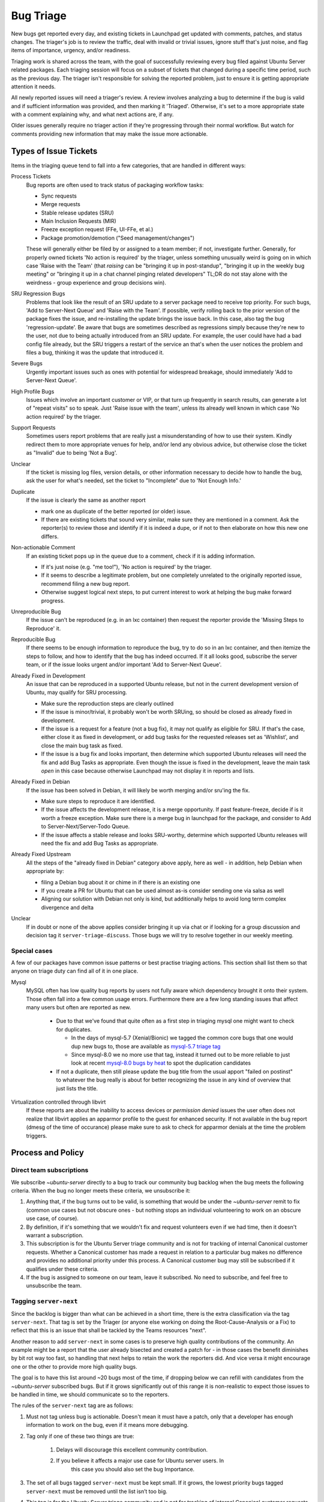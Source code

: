 ==========
Bug Triage
==========

New bugs get reported every day, and existing tickets in Launchpad get updated
with comments, patches, and status changes.  The triager's job is to review the
traffic, deal with invalid or trivial issues, ignore stuff that's just noise,
and flag items of importance, urgency, and/or readiness.

Triaging work is shared across the team, with the goal of successfully
reviewing every bug filed against Ubuntu Server related packages.  Each
triaging session will focus on a subset of tickets that changed during a
specific time period, such as the previous day.  The triager isn't responsible
for solving the reported problem, just to ensure it is getting appropriate
attention it needs.

All newly reported issues will need a triager's review.  A review involves
analyzing a bug to determine if the bug is valid and if sufficient information
was provided, and then marking it 'Triaged'.  Otherwise, it's set to a more
appropriate state with a comment explaining why, and what next actions are, if
any.

Older issues generally require no triager action if they're progressing through
their normal workflow. But watch for comments providing new information that
may make the issue more actionable.


Types of Issue Tickets
======================

Items in the triaging queue tend to fall into a few categories, that are
handled in different ways:

Process Tickets
  Bug reports are often used to track status of packaging workflow tasks:

  - Sync requests
  - Merge requests
  - Stable release updates (SRU)
  - Main Inclusion Requests (MIR)
  - Freeze exception request (FFe, UI-FFe, et al.)
  - Package promotion/demotion ("Seed management/changes")

  These will generally either be filed by or assigned to a team member; if not,
  investigate further.  Generally, for properly owned tickets 'No action is
  required' by the triager, unless something unusually weird is going on in
  which case 'Raise with the Team' (that *raising* can be "bringing it up in
  post-standup", "bringing it up in the weekly bug meeting" or "bringing it up
  in a chat channel pinging related developers" TL;DR do not stay alone with
  the weirdness - group experience and group decisions win).

SRU Regression Bugs
  Problems that look like the result of an SRU update to a server package need
  to receive top priority.  For such bugs, 'Add to Server-Next Queue' and
  'Raise with the Team'.  If possible, verify rolling back to the prior version
  of the package fixes the issue, and re-installing the update brings the issue
  back. In this case, also tag the bug 'regression-update'.  Be aware that bugs
  are sometimes described as regressions simply because they're new to the
  user, not due to being actually introduced from an SRU update. For example,
  the user could have had a bad config file already, but the SRU triggers a
  restart of the service an that's when the user notices the problem and files
  a bug, thinking it was the update that introduced it.

Severe Bugs
  Urgently important issues such as ones with potential for widespread
  breakage, should immediately 'Add to Server-Next Queue'.

High Profile Bugs
  Issues which involve an important customer or VIP, or that turn up frequently
  in search results, can generate a lot of "repeat visits" so to speak.  Just
  'Raise issue with the team', unless its already well known in which case 'No
  action required' by the triager.

Support Requests
  Sometimes users report problems that are really just a misunderstanding of
  how to use their system.  Kindly redirect them to more appropriate venues for
  help, and/or lend any obvious advice, but otherwise close the ticket as
  "Invalid" due to being 'Not a Bug'.

Unclear
  If the ticket is missing log files, version details, or other information
  necessary to decide how to handle the bug, ask the user for what's needed,
  set the ticket to "Incomplete" due to 'Not Enough Info.'

Duplicate
  If the issue is clearly the same as another report

  - mark one as duplicate of the better reported (or older) issue.

  - If there are existing tickets that sound very similar, make sure
    they are mentioned in a comment.  Ask the reporter(s) to review
    those and identify if it is indeed a dupe, or if not to then
    elaborate on how this new one differs.

Non-actionable Comment
  If an existing ticket pops up in the queue due to a comment, check if it is
  adding information.

  - If it's just noise (e.g. "me too!"), 'No action is required' by the
    triager.

  - If it seems to describe a legitimate problem, but one completely
    unrelated to the originally reported issue, recommend filing a new
    bug report.

  - Otherwise suggest logical next steps, to put current interest to
    work at helping the bug make forward progress.

Unreproducible Bug
  If the issue can't be reproduced (e.g. in an lxc container) then request the
  reporter provide the 'Missing Steps to Reproduce' it.

Reproducible Bug
  If there seems to be enough information to reproduce the bug, try to do so in
  an lxc container, and then itemize the steps to follow, and how to identify
  that the bug has indeed occurred.  If it all looks good, subscribe the server
  team, or if the issue looks urgent and/or important 'Add to Server-Next
  Queue'.

Already Fixed in Development
  An issue that can be reproduced in a supported Ubuntu release, but not in the
  current development version of Ubuntu, may qualify for SRU processing.

  - Make sure the reproduction steps are clearly outlined

  - If the issue is minor/trivial, it probably won't be worth SRUing, so should
    be closed as already fixed in development.

  - If the issue is a request for a feature (not a bug fix), it may not qualify
    as eligible for SRU.  If that's the case, either close it as fixed in
    development, or add bug tasks for the requested releases set as 'Wishlist',
    and close the main bug task as fixed.

  - If the issue is a bug fix and looks important, then determine which
    supported Ubuntu releases will need the fix and add Bug Tasks as
    appropriate.  Even though the issue is fixed in the development, leave the
    main task *open* in this case because otherwise Launchpad may not display
    it in reports and lists.

Already Fixed in Debian
  If the issue has been solved in Debian, it will likely be worth merging
  and/or sru'ing the fix.

  - Make sure steps to reproduce it are identified.

  - If the issue affects the development release, it is a merge opportunity.
    If past feature-freeze, decide if is it worth a freeze exception.  Make
    sure there is a merge bug in launchpad for the package, and consider to Add
    to Server-Next/Server-Todo Queue.

  - If the issue affects a stable release and looks SRU-worthy, determine which
    supported Ubuntu releases will need the fix and add Bug Tasks as
    appropriate.

Already Fixed Upstream
  All the steps of the "already fixed in Debian" category above apply, here as
  well -  in addition, help Debian when appropriate by:

  - filing a Debian bug about it or chime in if there is an existing one

  - If you create a PR for Ubuntu that can be used almost as-is consider
    sending one via salsa as well

  - Aligning our solution with Debian not only is kind, but additionally helps
    to avoid long term complex divergence and delta

Unclear
  If in doubt or none of the above applies consider bringing it up via chat or
  if looking for a group discussion and decision tag it
  ``server-triage-discuss``. Those bugs we will try to resolve together in our
  weekly meeting.

Special cases
-------------

A few of our packages have common issue patterns or best practise triaging
actions. This section shall list them so that anyone on triage duty can find
all of it in one place.

Mysql
  MySQL often has low quality bug reports by users not fully aware which
  dependency brought it onto their system. Those often fall into a few common
  usage errors.  Furthermore there are a few long standing issues that affect
  many users but often are reported as new.

    * Due to that we've found that quite often as a first step in triaging
      mysql one might want to check for duplicates.

      * In the days of mysql-5.7 (Xenial/Bionic) we tagged the common core bugs
        that one would dup new bugs to, those are available as `mysql-5.7
        triage tag`_

      * Since mysql-8.0 we no more use that tag, instead it turned out to be
        more reliable to just look at recent `mysql-8.0 bugs by heat`_ to spot
        the duplication candidates

    * If not a duplicate, then still please update the bug title from the usual
      apport "failed on postinst" to whatever the bug really is about for
      better recognizing the issue in any kind of overview that just lists the
      title.

Virtualization controlled through libvirt
  If these reports are about the inability to access devices or *permission
  denied* issues the user often does not realize that libvirt applies an
  apparmor profile to the guest for enhanced security. If not available in the
  bug report (dmesg of the time of occurance) please make sure to ask to check
  for apparmor denials at the time the problem triggers.

.. _mysql-5.7 triage tag: https://bugs.launchpad.net/ubuntu/+source/mysql-5.7/+bugs?&field.tag=triage
.. _mysql-8.0 bugs by heat: https://bugs.launchpad.net/ubuntu/+source/mysql-8.0/+bugs?orderby=-heat&start=0


Process and Policy
==================

Direct team subscriptions
-------------------------

We subscribe *~ubuntu-server* directly to a bug to track our community bug
backlog when the bug meets the following criteria. When the bug no longer meets
these criteria, we unsubscribe it:

1. Anything that, if the bug turns out to be valid, is something that would be
   under the *~ubuntu-server* remit to fix (common use cases but not obscure
   ones - but nothing stops an individual volunteering to work on an obscure
   use case, of course).

2. By definition, if it's something that we wouldn't fix and request volunteers
   even if we had time, then it doesn't warrant a subscription.

3. This subscription is for the Ubuntu Server triage community and is not for
   tracking of internal Canonical customer requests.   Whether a Canonical
   customer has made a request in relation to a particular bug makes no
   difference and provides no additional priority under this process. A
   Canonical customer bug may still be subscribed if it qualifies under these
   criteria.

4. If the bug is assigned to someone on our team, leave it subscribed. No need
   to subscribe, and feel free to unsubscribe the team.

Tagging ``server-next``
-----------------------

Since the backlog is bigger than what can be achieved in a short time, there is
the extra classification via the tag ``server-next``. That tag is set by the
Triager (or anyone else working on doing the Root-Cause-Analysis or a Fix) to
reflect that this is an issue that shall be tackled by the Teams resources
"next".

Another reason to add ``server-next`` in some cases is to preserve high quality
contributions of the community. An example might be a report that the user
already bisected and created a patch for - in those cases the benefit
diminishes by bit rot way too fast, so handling that next helps to retain the
work the reporters did. And vice versa it might encourage one or the other to
provide more high quality bugs.

The goal is to have this list around ~20 bugs most of the time, if dropping
below we can refill with candidates from the *~ubuntu-server* subscribed bugs.
But if it grows significantly out of this range it is non-realistic to expect
those issues to be handled in time, we should communicate so to the reporters.

The rules of the ``server-next`` tag are as follows:

1. Must not tag unless bug is actionable. Doesn't mean it must have a patch,
   only that a developer has enough information to work on the bug, even if it
   means more debugging.

2. Tag only if one of these two things are true:

    1. Delays will discourage this excellent community contribution.

    2. If you believe it affects a major use case for Ubuntu server users. In
           this case you should also set the bug Importance.

3. The set of all bugs tagged ``server-next`` must be kept small. If it grows,
   the lowest priority bugs tagged ``server-next`` must be removed until the
   list isn’t too big.

4. This tag is for the Ubuntu Server triage community and is not for tracking
   of internal Canonical customer requests. Whether a Canonical customer has
   made a request in relation to a particular bug makes no difference and
   provides no additional priority under this process. A Canonical customer bug
   may still be tagged if it qualifies under these criteria.

5. If the bug is assigned to or otherwise owned by someone on our team, there
   is no need to tag it.

6. Remove the tag when the bug is assigned to or otherwise owned by someone on
   our team.

Tagging ``server-todo``
-----------------------

This is our new tag we use from now on to represent valid and work we should do
(better than just backlog), but not as important/easy/urgent as ``server-next``

We want to assign bugs from this queue as well, just not as
urgently/desperately:

Definition to qualify for server-todo:

* Whatever we think that we want to work on soon. For example:

  * An important new technology for Ubuntu-Server users

  * Great community engagement that provide debugging and patches, but might be
    too unimportant for ``server-next``

  * OTOH we don’t want to put in bugs where the next step is significantly
    larger than one day to complete, unless the bug is particularly important.
    Examples:

    * A feature that is Ubuntu only and important for our users -> ok to be in
      the list despite likely needing more time

    * A valid crash report, but being a corner case and having just one
      affected user; All low hanging fruits and obvious checks are done,
      therefore the next debug step is estimated to take at least a week ->
      this might be ok for the backlog, but not really for ``server-todo``

  * Make sure it is clear if the bug needs work in development or needs SRUs,
    by defining bug tasks accordingly. (These bug tasks can help in identifying
    current vs. obsolete bugs.)

* As with ``server-next`` we want to limit the number of all bugs tagged with
  this at ~40

  * If we exceed the size, drop the oldest/least recently touched ones

* These bugs are not necesarily assigned/progressing at all time, but available
  for anyone from the team to grab

* Only bugs that qualify for the backlog qualify here. If they aren’t suitable
  for the backlog (eg. not actionable by us) then they get dropped from both
  ``server-todo`` and the backlog.

Daily Bug Expiration
--------------------

There are two levels of expiration. The tooling will help to report these to
the Triager.

Server-next expiration (default after **60 days**)
  If we considered a bug actionable and added it to server-next, but then no
  update happened in 60 days that usually means something went wrong. Often
  bugs are blocked on external constraints. This needs to be evaluated as a
  case-by-case decision. Most common cases are, that it turns out:

  * that the bug is not solvable/reasonable the way it was planned ->
    re-triage, maybe drop server-next.

  * that it is actually fixed or otherwise progressed without update -> update
    bug

  * that we failed to give it the required focus -> add the
    server-triage-discuss tag to the bug and bring it in the next standup

Server subscription expiration (default after **180 days**)
  If nobody touched a bug for 180 days (~= 1 release cycle) it is reasonable to
  check for changed conditions. Quite often e.g. a patch one was waiting on is
  available now. In other cases a newer release fixed it already. Essentially
  anything that is listed here needs to be fully re-triaged to ensure the list
  is reflecting the current status. It also can after this time be used as a
  metric how many more people chimed in got dupped on the bug
  (importance/#affected). Most common cases are, that it turns out:

  * that recent releases upstream or even already in Ubuntu have the fix ->
    re-triage, consider tagging ``server-next`` for SRU

  * that the bug should have been supported by the community but nothing
    happened -> re-triage importance, consider dropping *~ubuntu-server*
    subscription

  * that a bug that was formerly considered a real case is not qualifying
    anymore (e.g. alternative solutions have taken hold as *the* way to do it)
    -> re-triage importance, consider dropping *~ubuntu-server* subscription

  * If unsure, add the server-triage-discuss tag and bring it up at the next
    standup

Overall for all of these we have to be honest to the bug reporter, try to
understand why an issue was not worked on and explain it if possible. Also if
we drop ``server-next`` or the *~ubuntu-server* subscription for any of the
reasons above always add a explanatory comment. If reporters disagree with our
re-triage they will report on the bug and it will show up in the daily triage
duty the next day to be reconsidered with that point of view taken into
consideration.


Awareness of the Triage
=======================

We have several stakeholders we want to keep up-to-date on things that we've
found on triage. On one hand we want to keep the community generally informed
as well as raising issues within the team to ensure they are not falling
through the cracks.

For the community we send a mail to ubuntu-server@lists.ubuntu.com that
summarizes how many bugs we've triaged and touches on the noteworthy cases.
This can also be used to CC additional people that (for case specific reasons)
should be aware of a case. An example of that would be if a security fix caused
an upgrade-regression which would make us CC the uploader and/or
ubuntu-security.

Furthermore on cases that need immediate attention or at least awareness we
might:

* Bring them up in the daily standup (mostly if they need a discussion/decision
  that one can't do alone)

* Ping a subject matter expert via IRC/Mattermost

In some cases a package maintainer might already be aware and follow a case. To
avoid endless re-pings on such a case the agreement is that if the maintainer
is personally subscribed (i.e. with his launchpad user, not just indirectly via
teams like `Ubuntu Virtualisation`_) then we consider the maintainer to be
aware and will not do extra pings/mentions/CC.

.. _Ubuntu Virtualisation: https://launchpad.net/~ubuntu-virt


Triage Rotation
===============

According to load we might shift things, but generally every day Tue-Fri has a
team member assigned. Monday is often more work and includes more low quality
bugs as it includes all of the weekend - therefore Monday is a rotation through
all eligible bug triagers. This is organized internally in the teams Jira and
automation will create a Task with the "bug-triage" label assigned to the
person on rotation.

Tooling
=======

The `ustriage`_ tool is available as a snap and serves as the tool a triager
would use. It is maintained publicly on github as `ubuntu server triage`_. It
has options to identify bugs for the triage of the day as well as serving as a
helper to check our tagged bugs ensuring that nothing falls through the cracks.
The Readme.md of the linked project has some more details and use case example.

.. _ustriage: https://snapcraft.io/ustriage
.. _ubuntu server triage: https://github.com/canonical/ubuntu-server-triage
